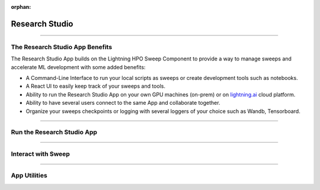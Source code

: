 :orphan:

###############
Research Studio
###############

.. _training_studio:

.. twocolumns::
   :left:
      .. image:: https://pl-flash-data.s3.amazonaws.com/assets_lightning/training_app.png
         :alt: Logo of the App
   :right:
      The Research Studio App is a `Lightning App <https://github.com/Lightning-AI/lightning>`_ that enables you to quickly perform machine-learning research in collaborative ways by bringing
      all the tools you need in a single place (notebook, tensorboard, wandb, sweeps, etc...) and is runnable locally or on `lightning.ai <https://lightning.ai/>`_ platform.

.. join_slack::
   :align: center
   :margin: 0

----

********************************
The Research Studio App Benefits
********************************

The Research Studio App builds on the Lightning HPO Sweep Component to provide a way to manage sweeps and accelerate ML development with some added benefits:

* A Command-Line Interface to run your local scripts as sweeps or create development tools such as notebooks.
* A React UI to easily keep track of your sweeps and tools.
* Ability to run the Research Studio App on your own GPU machines (on-prem) or on `lightning.ai <https://lightning.ai/>`_ cloud platform.
* Ability to have several users connect to the same App and collaborate together.
* Organize your sweeps checkpoints or logging with several loggers of your choice such as Wandb, Tensorboard.

----

***************************
Run the Research Studio App
***************************

.. raw:: html

   <br />
   <div class="display-card-container">
      <div class="row">

.. displayitem::
   :header: Run the Research Studio App
   :description: Learn how to start the Lightning App.
   :col_css: col-md-6
   :button_link: workflows/run_training_studio_app.html
   :height: 180

.. displayitem::
   :header: Connect to the Research Studio App
   :description: Learn how to connect and disconnect from the Research Studio App.
   :col_css: col-md-6
   :button_link: workflows/connect_or_disconnect.html
   :height: 180

.. raw:: html

      </div>
   </div>

----

*******************
Interact with Sweep
*******************

.. raw:: html

   <br />
   <div class="display-card-container">
      <div class="row">

.. displayitem::
   :header: Run a Sweep & Experiment
   :description: Learn how to run a Sweep with your own python script
   :col_css: col-md-4
   :button_link: workflows/run_sweep.html
   :height: 180

.. displayitem::
   :header: Show Sweeps & Experiments
   :description: Learn how to view the existing sweeps
   :col_css: col-md-4
   :button_link: workflows/show_sweeps.html
   :height: 180

.. displayitem::
   :header: Stop or delete a Sweep & Experiment
   :description: Learn how to stop or delete an existing sweep
   :col_css: col-md-4
   :button_link: workflows/stop_or_delete_sweep.html
   :height: 180

.. raw:: html

      </div>
   </div>

----

..
   **********************
   Interact with Notebook
   **********************

   .. raw:: html

      <br />
      <div class="display-card-container">
         <div class="row">

   .. displayitem::
      :header: Run a Notebook
      :description: Learn how to run a notebook locally or in the cloud
      :col_css: col-md-4
      :button_link: workflows/run_notebook.html
      :height: 180

   .. displayitem::
      :header: Show Notebooks
      :description: Learn how to view the existing notebooks
      :col_css: col-md-4
      :button_link: workflows/show_notebooks.html
      :height: 180

   .. displayitem::
      :header: Stop or delete a Notebook
      :description: Learn how to stop or delete an existing notebook
      :col_css: col-md-4
      :button_link: workflows/stop_or_delete_notebook.html
      :height: 180

   .. raw:: html

         </div>
      </div>

   ----

*************
App Utilities
*************

.. raw:: html

   <br />
   <div class="display-card-container">
      <div class="row">

.. displayitem::
   :header: Show or Download Artifacts
   :description: Learn how to interact with your Research Studio App artifacts
   :col_css: col-md-6
   :button_link: workflows/show_or_download_artifacts.html
   :height: 180

.. displayitem::
   :header: Show or Download Logs
   :description: Learn how to interact with your Research Studio App logs
   :col_css: col-md-6
   :button_link: workflows/show_or_download_logs.html
   :height: 180

.. raw:: html

      </div>
   </div>
